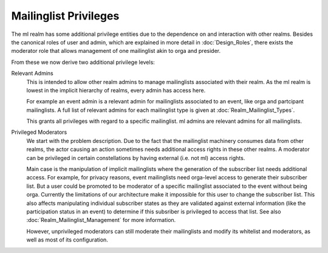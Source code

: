 Mailinglist Privileges
======================

The ml realm has some additional privilege entities due to the dependence on
and interaction with other realms. Besides the canonical roles of user and
admin, which are explained in more detail in :doc:`Design_Roles`, there
exists the moderator role that allows management of one
mailinglist akin to orga and presider.

From these we now derive two additional privilege levels:

Relevant Admins
    This is intended to allow other realm admins to manage
    mailinglists associated with their realm. As the ml realm is lowest in
    the implicit hierarchy of realms, every admin has access here.

    For example an event admin is a relevant admin for mailinglists
    associated to an event, like orga and partcipant mailinglists. A full list
    of relevant admins for each mailinglist type is given at
    :doc:`Realm_Mailinglist_Types`.

    This grants all privileges with regard to a specific mailinglist. ml
    admins are relevant admins for all mailinglists.

Privileged Moderators
    We start with the problem description. Due to the
    fact that the mailinglist machinery consumes data from other realms, the
    actor causing an action sometimes needs additional access rights in these
    other realms. A moderator can be privileged in certain constellations by
    having external (i.e. not ml) access rights.

    Main case is the manipulation of implicit mailinglists where the
    generation of the subscriber list needs additional access. For example,
    for privacy reasons, event mailinglists need orga-level access to generate
    their subscriber list. But a user could be promoted to be moderator of a
    specific mailinglist associated to the event without being orga. Currently
    the limitations of our architecture make it impossible for this
    user to change the subscriber list. This also affects manipulating
    individual subscriber states as they are validated against external
    information (like the participation status in an event) to determine if
    this subsriber is privileged to access that list. See also
    :doc:`Realm_Mailinglist_Management` for more information.

    However, unprivileged moderators can still moderate their mailinglists and
    modify its whitelist and moderators, as well as most of its configuration.
